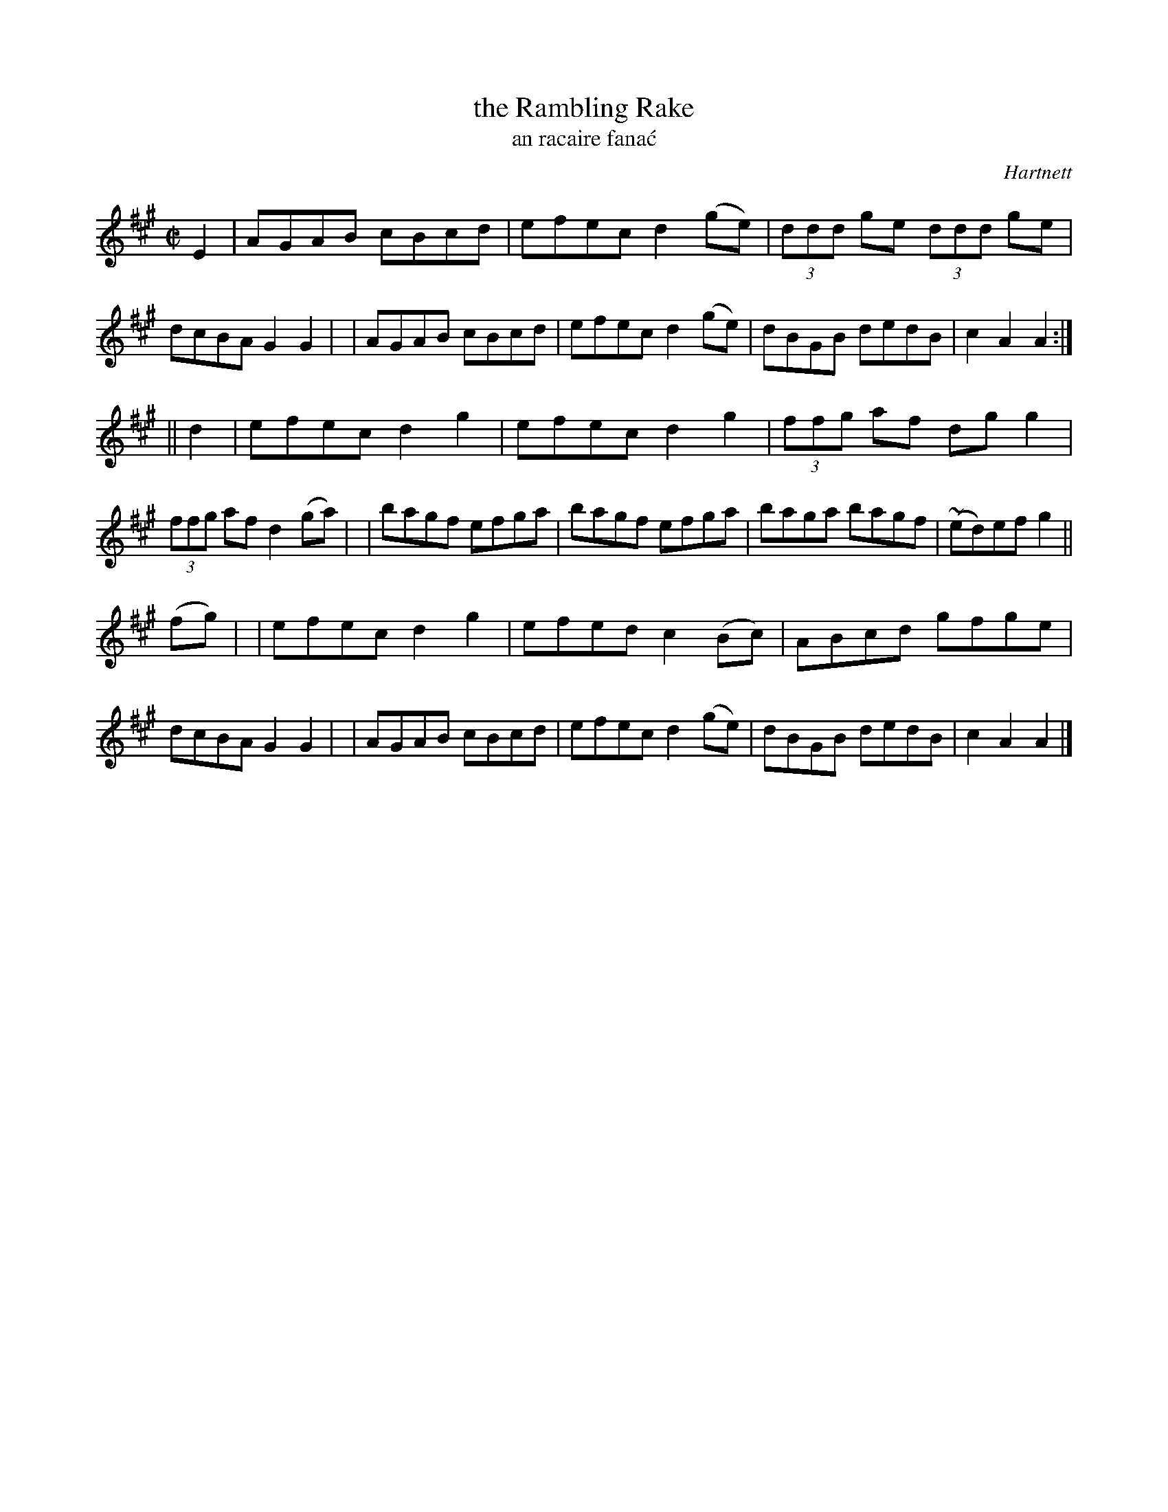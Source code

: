 X: 1785
T: the Rambling Rake
T: an racaire fana\'c
R: reel, "long dance"
%S: s:3 b:24(8+8+8)
S: 1781 O'Neill's Music of Ireland
B: O'Neill's 1850 #1785
O: Hartnett
Z: Robert Thorpe (thorpe@skep.com)
Z: ABCMUS 1.0
M: C|
L: 1/8
K: A
E2 \
| AGAB cBcd | efec d2(ge) | (3ddd ge (3ddd ge | dcBA G2G2 |\
| AGAB cBcd | efec d2(ge) | dBGB dedB | c2A2 A2 :|
|| d2 \
| efec d2g2 | efec d2g2 | (3ffg af dgg2 | (3ffg af d2(ga) |\
| bagf efga | bagf efga | baga bagf | ~(ed)ef g2 ||
(fg) |\
| efec d2g2 | efed c2(Bc) | ABcd gfge | dcBA G2G2 |\
| AGAB cBcd | efec d2(ge) | dBGB dedB | c2A2 A2 |]
